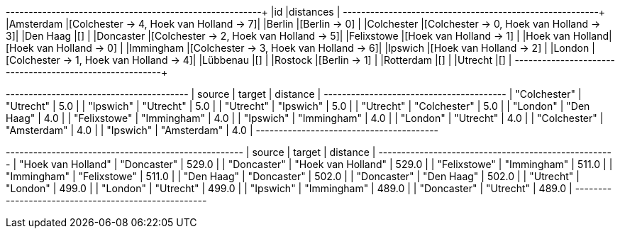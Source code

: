 // tag::pyspark-results[]
+----------------+----------------------------------------+
|id              |distances                               |
+----------------+----------------------------------------+
|Amsterdam       |[Colchester -> 4, Hoek van Holland -> 7]|
|Berlin          |[Berlin -> 0]                           |
|Colchester      |[Colchester -> 0, Hoek van Holland -> 3]|
|Den Haag        |[]                                      |
|Doncaster       |[Colchester -> 2, Hoek van Holland -> 5]|
|Felixstowe      |[Hoek van Holland -> 1]                 |
|Hoek van Holland|[Hoek van Holland -> 0]                 |
|Immingham       |[Colchester -> 3, Hoek van Holland -> 6]|
|Ipswich         |[Hoek van Holland -> 2]                 |
|London          |[Colchester -> 1, Hoek van Holland -> 4]|
|Lübbenau        |[]                                      |
|Rostock         |[Berlin -> 1]                           |
|Rotterdam       |[]                                      |
|Utrecht         |[]                                      |
+----------------+----------------------------------------+
// end::pyspark-results[]

// tag::neo4j-results-unweighted[]

+----------------------------------------+
| source       | target       | distance |
+----------------------------------------+
| "Colchester" | "Utrecht"    | 5.0      |
| "Ipswich"    | "Utrecht"    | 5.0      |
| "Utrecht"    | "Ipswich"    | 5.0      |
| "Utrecht"    | "Colchester" | 5.0      |
| "London"     | "Den Haag"   | 4.0      |
| "Felixstowe" | "Immingham"  | 4.0      |
| "Ipswich"    | "Immingham"  | 4.0      |
| "London"     | "Utrecht"    | 4.0      |
| "Colchester" | "Amsterdam"  | 4.0      |
| "Ipswich"    | "Amsterdam"  | 4.0      |
+----------------------------------------+

// end::neo4j-results-unweighted[]

// tag::neo4j-results-weighted[]
+----------------------------------------------------+
| source             | target             | distance |
+----------------------------------------------------+
| "Hoek van Holland" | "Doncaster"        | 529.0    |
| "Doncaster"        | "Hoek van Holland" | 529.0    |
| "Felixstowe"       | "Immingham"        | 511.0    |
| "Immingham"        | "Felixstowe"       | 511.0    |
| "Den Haag"         | "Doncaster"        | 502.0    |
| "Doncaster"        | "Den Haag"         | 502.0    |
| "Utrecht"          | "London"           | 499.0    |
| "London"           | "Utrecht"          | 499.0    |
| "Ipswich"          | "Immingham"        | 489.0    |
| "Doncaster"        | "Utrecht"          | 489.0    |
+----------------------------------------------------+
// end::neo4j-results-weighted[]
